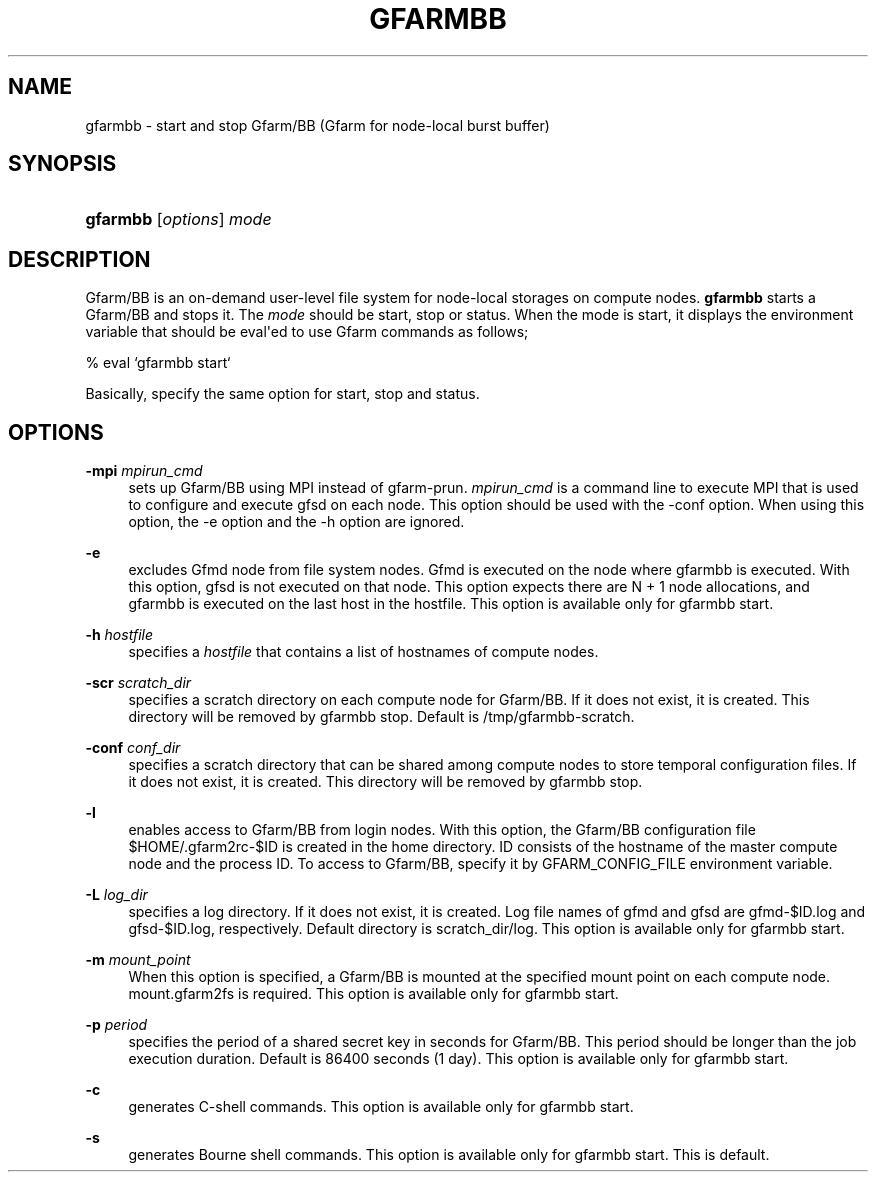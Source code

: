 '\" t
.\"     Title: gfarmbb
.\"    Author: [FIXME: author] [see http://docbook.sf.net/el/author]
.\" Generator: DocBook XSL Stylesheets v1.78.1 <http://docbook.sf.net/>
.\"      Date: 4 Oct 2019
.\"    Manual: Gfarm
.\"    Source: Gfarm
.\"  Language: English
.\"
.TH "GFARMBB" "1" "4 Oct 2019" "Gfarm" "Gfarm"
.\" -----------------------------------------------------------------
.\" * Define some portability stuff
.\" -----------------------------------------------------------------
.\" ~~~~~~~~~~~~~~~~~~~~~~~~~~~~~~~~~~~~~~~~~~~~~~~~~~~~~~~~~~~~~~~~~
.\" http://bugs.debian.org/507673
.\" http://lists.gnu.org/archive/html/groff/2009-02/msg00013.html
.\" ~~~~~~~~~~~~~~~~~~~~~~~~~~~~~~~~~~~~~~~~~~~~~~~~~~~~~~~~~~~~~~~~~
.ie \n(.g .ds Aq \(aq
.el       .ds Aq '
.\" -----------------------------------------------------------------
.\" * set default formatting
.\" -----------------------------------------------------------------
.\" disable hyphenation
.nh
.\" disable justification (adjust text to left margin only)
.ad l
.\" -----------------------------------------------------------------
.\" * MAIN CONTENT STARTS HERE *
.\" -----------------------------------------------------------------
.SH "NAME"
gfarmbb \- start and stop Gfarm/BB (Gfarm for node\-local burst buffer)
.SH "SYNOPSIS"
.HP \w'\fBgfarmbb\fR\ 'u
\fBgfarmbb\fR [\fIoptions\fR] \fImode\fR
.SH "DESCRIPTION"
.PP
Gfarm/BB is an on\-demand user\-level file system for node\-local storages on compute nodes\&.
\fBgfarmbb\fR
starts a Gfarm/BB and stops it\&. The
\fImode\fR
should be start, stop or status\&. When the mode is start, it displays the environment variable that should be eval\*(Aqed to use Gfarm commands as follows;
.PP
% eval `gfarmbb start`
.PP
Basically, specify the same option for start, stop and status\&.
.SH "OPTIONS"
.PP
\fB\-mpi\fR \fImpirun_cmd\fR
.RS 4
sets up Gfarm/BB using MPI instead of gfarm\-prun\&.
\fImpirun_cmd\fR
is a command line to execute MPI that is used to configure and execute gfsd on each node\&. This option should be used with the \-conf option\&. When using this option, the \-e option and the \-h option are ignored\&.
.RE
.PP
\fB\-e\fR
.RS 4
excludes Gfmd node from file system nodes\&. Gfmd is executed on the node where gfarmbb is executed\&. With this option, gfsd is not executed on that node\&. This option expects there are N + 1 node allocations, and gfarmbb is executed on the last host in the hostfile\&. This option is available only for gfarmbb start\&.
.RE
.PP
\fB\-h\fR \fIhostfile\fR
.RS 4
specifies a
\fIhostfile\fR
that contains a list of hostnames of compute nodes\&.
.RE
.PP
\fB\-scr\fR \fIscratch_dir\fR
.RS 4
specifies a scratch directory on each compute node for Gfarm/BB\&. If it does not exist, it is created\&. This directory will be removed by gfarmbb stop\&. Default is /tmp/gfarmbb\-scratch\&.
.RE
.PP
\fB\-conf\fR \fIconf_dir\fR
.RS 4
specifies a scratch directory that can be shared among compute nodes to store temporal configuration files\&. If it does not exist, it is created\&. This directory will be removed by gfarmbb stop\&.
.RE
.PP
\fB\-l\fR
.RS 4
enables access to Gfarm/BB from login nodes\&. With this option, the Gfarm/BB configuration file $HOME/\&.gfarm2rc\-$ID is created in the home directory\&. ID consists of the hostname of the master compute node and the process ID\&. To access to Gfarm/BB, specify it by GFARM_CONFIG_FILE environment variable\&.
.RE
.PP
\fB\-L\fR \fIlog_dir\fR
.RS 4
specifies a log directory\&. If it does not exist, it is created\&. Log file names of gfmd and gfsd are gfmd\-$ID\&.log and gfsd\-$ID\&.log, respectively\&. Default directory is scratch_dir/log\&. This option is available only for gfarmbb start\&.
.RE
.PP
\fB\-m\fR \fImount_point\fR
.RS 4
When this option is specified, a Gfarm/BB is mounted at the specified mount point on each compute node\&. mount\&.gfarm2fs is required\&. This option is available only for gfarmbb start\&.
.RE
.PP
\fB\-p\fR \fIperiod\fR
.RS 4
specifies the period of a shared secret key in seconds for Gfarm/BB\&. This period should be longer than the job execution duration\&. Default is 86400 seconds (1 day)\&. This option is available only for gfarmbb start\&.
.RE
.PP
\fB\-c\fR
.RS 4
generates C\-shell commands\&. This option is available only for gfarmbb start\&.
.RE
.PP
\fB\-s\fR
.RS 4
generates Bourne shell commands\&. This option is available only for gfarmbb start\&. This is default\&.
.RE

